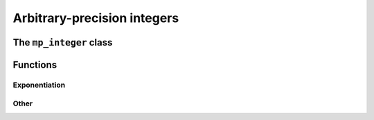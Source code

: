 Arbitrary-precision integers
============================

The ``mp_integer`` class
------------------------

.. doxygenclass:: mppp::mp_integer
   :members:

.. _mp_integer_functions:

Functions
---------

.. _mp_integer_exponentiation:

Exponentiation
~~~~~~~~~~~~~~

.. doxygengroup:: mp_integer_exponentiation
   :content-only:

Other
~~~~~

.. doxygengroup:: mp_integer_other
   :content-only:
